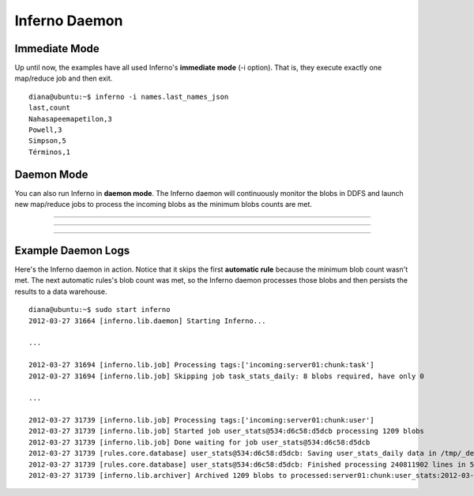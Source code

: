 Inferno Daemon
==============

Immediate Mode
--------------

Up until now, the examples have all used Inferno's **immediate mode** 
(-i option). That is, they execute exactly one map/reduce job and then exit.

::

    diana@ubuntu:~$ inferno -i names.last_names_json
    last,count
    Nahasapeemapetilon,3
    Powell,3
    Simpson,5
    Términos,1

Daemon Mode
-----------

You can also run Inferno in **daemon mode**. The Inferno daemon will 
continuously monitor the blobs in DDFS and launch new map/reduce jobs to 
process the incoming blobs as the minimum blobs counts are met.


.. image:: step1.png
   :height: 400px
   :width: 800px
   :align: center
   :scale: 75 %
   :alt: two unprocessed blobs

---------

.. image:: step2.png
   :height: 400px
   :width: 800px
   :align: center
   :scale: 75 %
   :alt: three unprocessed blobs

---------

.. image:: step3.png
   :height: 400px
   :width: 800px
   :align: center
   :scale: 75 %
   :alt: 2 processed blobs, 1 unprocessed blob

---------

.. image:: step5.png
   :height: 400px
   :width: 800px
   :align: center
   :scale: 75 %
   :alt: 3 processed blobs


Example Daemon Logs
-------------------

Here's the Inferno daemon in action. Notice that it skips the first 
**automatic rule** because the minimum blob count wasn't met. The next 
automatic rules's blob count was met, so the Inferno daemon processes those 
blobs and then persists the results to a data warehouse.

::

    diana@ubuntu:~$ sudo start inferno
    2012-03-27 31664 [inferno.lib.daemon] Starting Inferno...

    ...

    2012-03-27 31694 [inferno.lib.job] Processing tags:['incoming:server01:chunk:task']
    2012-03-27 31694 [inferno.lib.job] Skipping job task_stats_daily: 8 blobs required, have only 0

    ...

    2012-03-27 31739 [inferno.lib.job] Processing tags:['incoming:server01:chunk:user']
    2012-03-27 31739 [inferno.lib.job] Started job user_stats@534:d6c58:d5dcb processing 1209 blobs
    2012-03-27 31739 [inferno.lib.job] Done waiting for job user_stats@534:d6c58:d5dcb
    2012-03-27 31739 [rules.core.database] user_stats@534:d6c58:d5dcb: Saving user_stats_daily data in /tmp/_defaultdESAa7
    2012-03-27 31739 [rules.core.database] user_stats@534:d6c58:d5dcb: Finished processing 240811902 lines in 5 keysets.
    2012-03-27 31739 [inferno.lib.archiver] Archived 1209 blobs to processed:server01:chunk:user_stats:2012-03-27
 